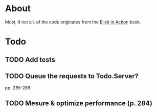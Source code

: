 * About
Most, if not all, of the code originates from the [[http://www.manning.com/juric][Elixir in Action]] book.
* Todo
** TODO Add tests
** TODO Queue the requests to Todo.Server?
pp. 285-286
** TODO Mesure & optimize performance (p. 284)
